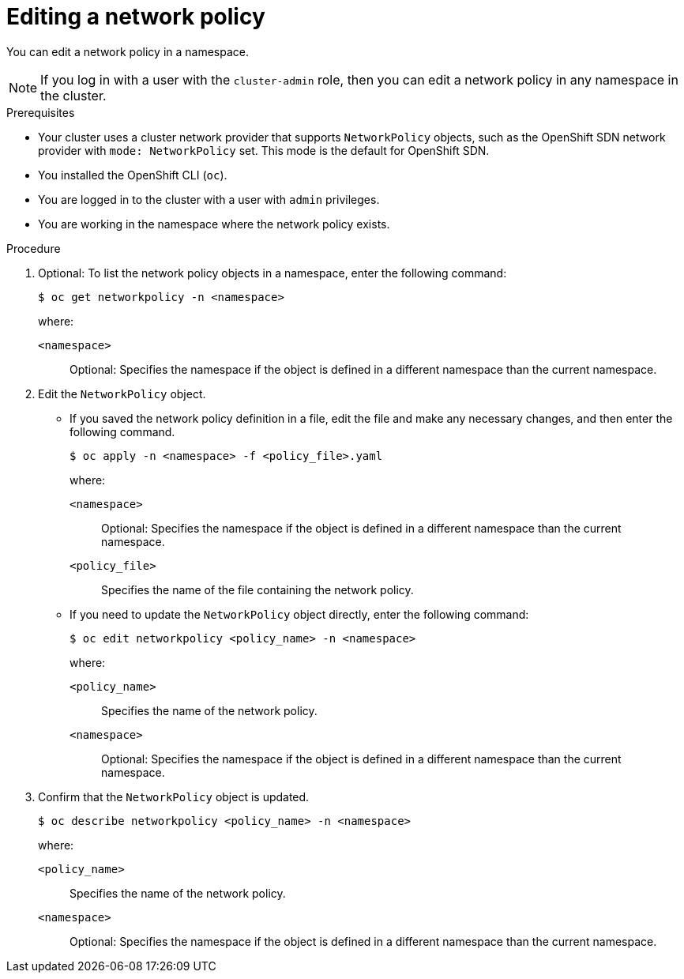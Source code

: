// Module included in the following assemblies:
//
// * networking/network_policy/editing-network-policy.adoc

ifeval::[{product-version} >= 4.6]
:ovn:
endif::[]

:_content-type: PROCEDURE
[id="nw-networkpolicy-edit_{context}"]
= Editing a network policy

You can edit a network policy in a namespace.

[NOTE]
====
If you log in with a user with the `cluster-admin` role, then you can edit a network policy in any namespace in the cluster.
====

.Prerequisites

* Your cluster uses a cluster network provider that supports `NetworkPolicy` objects, such as
ifndef::ovn[]
the OpenShift SDN network provider with `mode: NetworkPolicy` set.
endif::ovn[]
ifdef::ovn[]
the OVN-Kubernetes network provider or the OpenShift SDN network provider with `mode: NetworkPolicy` set.
endif::ovn[]
This mode is the default for OpenShift SDN.
* You installed the OpenShift CLI (`oc`).
* You are logged in to the cluster with a user with `admin` privileges.
* You are working in the namespace where the network policy exists.

.Procedure

. Optional: To list the network policy objects in a namespace, enter the following command:
+
[source,terminal]
----
$ oc get networkpolicy -n <namespace>
----
+
--
where:

`<namespace>`:: Optional: Specifies the namespace if the object is defined in a different namespace than the current namespace.
--

. Edit the `NetworkPolicy` object.

** If you saved the network policy definition in a file, edit the file and make any necessary changes, and then enter the following command.
+
[source,terminal]
----
$ oc apply -n <namespace> -f <policy_file>.yaml
----
+
--
where:

`<namespace>`:: Optional: Specifies the namespace if the object is defined in a different namespace than the current namespace.
`<policy_file>`:: Specifies the name of the file containing the network policy.
--

** If you need to update the `NetworkPolicy` object directly, enter the following command:
+
[source,terminal]
----
$ oc edit networkpolicy <policy_name> -n <namespace>
----
+
--
where:

`<policy_name>`:: Specifies the name of the network policy.
`<namespace>`:: Optional: Specifies the namespace if the object is defined in a different namespace than the current namespace.
--

. Confirm that the `NetworkPolicy` object is updated.
+
[source,terminal]
----
$ oc describe networkpolicy <policy_name> -n <namespace>
----
+
--
where:

`<policy_name>`:: Specifies the name of the network policy.
`<namespace>`:: Optional: Specifies the namespace if the object is defined in a different namespace than the current namespace.
--

ifdef::ovn[]
:!ovn:
endif::ovn[]
